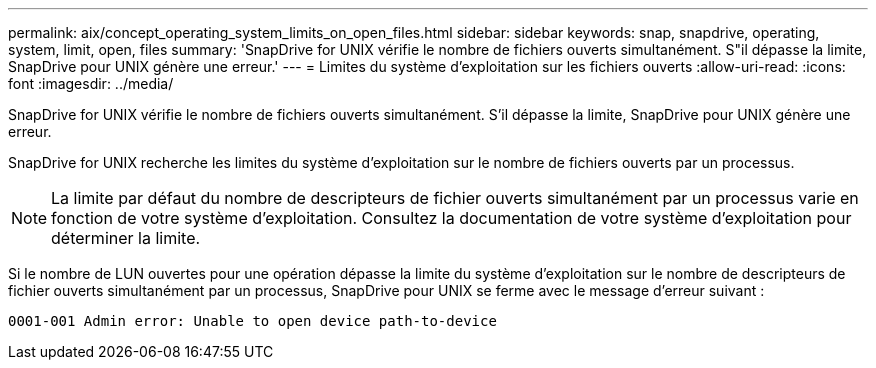 ---
permalink: aix/concept_operating_system_limits_on_open_files.html 
sidebar: sidebar 
keywords: snap, snapdrive, operating, system, limit, open, files 
summary: 'SnapDrive for UNIX vérifie le nombre de fichiers ouverts simultanément. S"il dépasse la limite, SnapDrive pour UNIX génère une erreur.' 
---
= Limites du système d'exploitation sur les fichiers ouverts
:allow-uri-read: 
:icons: font
:imagesdir: ../media/


[role="lead"]
SnapDrive for UNIX vérifie le nombre de fichiers ouverts simultanément. S'il dépasse la limite, SnapDrive pour UNIX génère une erreur.

SnapDrive for UNIX recherche les limites du système d'exploitation sur le nombre de fichiers ouverts par un processus.


NOTE: La limite par défaut du nombre de descripteurs de fichier ouverts simultanément par un processus varie en fonction de votre système d'exploitation. Consultez la documentation de votre système d'exploitation pour déterminer la limite.

Si le nombre de LUN ouvertes pour une opération dépasse la limite du système d'exploitation sur le nombre de descripteurs de fichier ouverts simultanément par un processus, SnapDrive pour UNIX se ferme avec le message d'erreur suivant :

`0001-001 Admin error: Unable to open device path-to-device`
